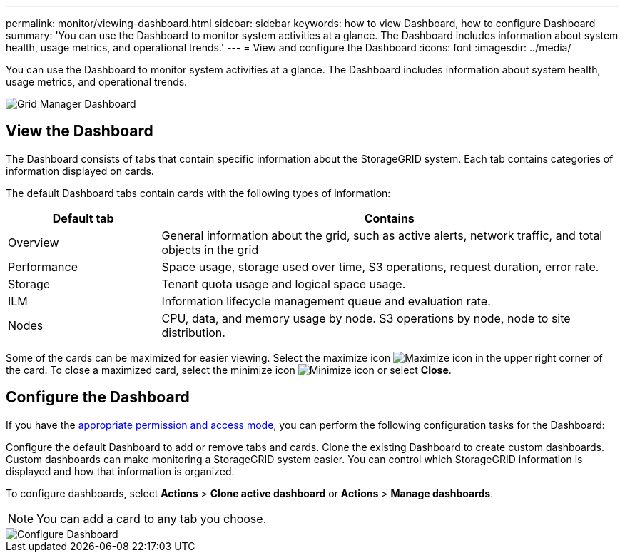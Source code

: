 ---
permalink: monitor/viewing-dashboard.html
sidebar: sidebar
keywords: how to view Dashboard, how to configure Dashboard
summary: 'You can use the Dashboard to monitor system activities at a glance. The Dashboard includes information about system health, usage metrics, and operational trends.'
---
= View and configure the Dashboard
:icons: font
:imagesdir: ../media/

[.lead]
You can use the Dashboard to monitor system activities at a glance. The Dashboard includes information about system health, usage metrics, and operational trends.

image::../media/grid_manager_dashboard.png[Grid Manager Dashboard]

== View the Dashboard

The Dashboard consists of tabs that contain specific information about the StorageGRID system. Each tab contains categories of information displayed on cards. 

The default Dashboard tabs contain cards with the following types of information:

[cols="1a,3a" options="header"]
|===
| Default tab| Contains

|Overview
|General information about the grid, such as active alerts, network traffic, and total objects in the grid

|Performance
|Space usage, storage used over time, S3 operations, request duration, error rate.

|Storage
|Tenant quota usage and logical space usage.

|ILM
|Information lifecycle management queue and evaluation rate.

|Nodes
|CPU, data, and memory usage by node. S3 operations by node, node to site distribution.
|===

Some of the cards can be maximized for easier viewing. Select the maximize icon image:../media/icon_dashboard_card_maximize.png[Maximize icon] in the upper right corner of the card. To close a maximized card, select the minimize icon image:../media/icon_dashboard_card_minimize.png[Minimize icon] or select *Close*.

== Configure the Dashboard

If you have the xref:../admin/admin-group-permissions.html[appropriate permission and access mode], you can perform the following configuration tasks for the Dashboard:

Configure the default Dashboard to add or remove tabs and cards.
Clone the existing Dashboard to create custom dashboards. Custom dashboards can make monitoring a StorageGRID system easier. You can control which StorageGRID information is displayed and how that information is organized.

To configure dashboards, select *Actions* > *Clone active dashboard* or *Actions* > *Manage dashboards*.

NOTE: You can add a card to any tab you choose.

image::../media/configure_dashboard.png[Configure Dashboard]